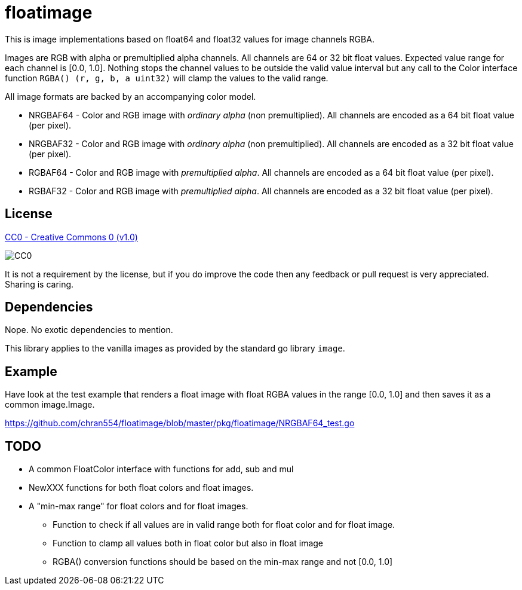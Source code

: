 = floatimage

This is image implementations based on float64 and float32 values for image channels RGBA.

Images are RGB with alpha or premultiplied alpha channels. All channels are 64 or 32 bit float values. Expected value range for each channel is [0.0, 1.0]. Nothing stops the channel values to be outside the valid value interval but any call to the Color interface function `RGBA() (r, g, b, a uint32)` will clamp the values to the valid range.

All image formats are backed by an accompanying color model.

* NRGBAF64 - Color and RGB image with _ordinary alpha_ (non premultiplied). All channels are encoded as a 64 bit float value (per pixel).
* NRGBAF32 - Color and RGB image with _ordinary alpha_ (non premultiplied). All channels are encoded as a 32 bit float value (per pixel).
* RGBAF64 - Color and RGB image with _premultiplied alpha_. All channels are encoded as a 64 bit float value (per pixel).
* RGBAF32 - Color and RGB image with _premultiplied alpha_. All channels are encoded as a 32 bit float value (per pixel).

== License

https://creativecommons.org/publicdomain/zero/1.0/[CC0 - Creative Commons 0 (v1.0)]

image::http://mirrors.creativecommons.org/presskit/buttons/80x15/png/cc-zero.png[CC0]

It is not a requirement by the license, but if you do improve the code then any feedback or pull request is very appreciated. Sharing is caring.

== Dependencies

Nope. No exotic dependencies to mention.

This library applies to the vanilla images as provided by the standard go library `image`.

== Example

Have look at the test example that renders a float image with float RGBA values in the range [0.0, 1.0] and then saves it as a common image.Image.

https://github.com/chran554/floatimage/blob/master/pkg/floatimage/NRGBAF64_test.go

== TODO

* A common FloatColor interface with functions for add, sub and mul
* NewXXX functions for both float colors and float images.
* A "min-max range" for float colors and for float images.
** Function to check if all values are in valid range both for float color and for float image.
** Function to clamp all values both in float color but also in float image
** RGBA() conversion functions should be based on the min-max range and not [0.0, 1.0]
